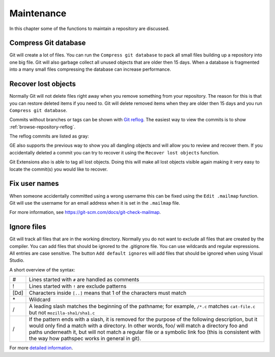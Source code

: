 .. _maintenance:

Maintenance
===========

In this chapter some of the functions to maintain a repository are discussed.

Compress Git database
---------------------

Git will create a lot of files. You can run the ``Compress git database`` to pack all small files building up a repository
into one big file. Git will also garbage collect all unused objects that are older then 15 days. When a database is fragmented
into a many small files compressing the database can increase performance.

.. image:: /images/compress_database.png

Recover lost objects
--------------------

Normally Git will not delete files right away when you remove something from your repository. The reason for this is that you
can restore deleted items if you need to. Git will delete removed items when they are older then 15 days and you run ``Compress
git database``.

Commits without branches or tags can be shown with `Git reflog <https://git-scm.com/docs/git-reflog>`_.
The easiest way to view the commits is to show :ref:`browse-repository-reflog`.

.. image:: /images/reflog_show.png

The reflog commits are listed as gray:

.. image:: /images/reflog_revision.png

GE also supports the previous way to show you all dangling objects and will allow you to review and recover them. If you accidentally deleted a commit you can try to recover it using the ``Recover lost objects`` function.

.. image:: /images/recover_objects.png

.. image:: /images/verify_database.png

Git Extensions also is able to tag all lost objects. Doing this will make all lost objects visible again making it very easy
to locate the commit(s) you would like to recover.

Fix user names
--------------

When someone accidentally committed using a wrong username this can be fixed using the ``Edit .mailmap`` function. Git will use
the username for an email address when it is set in the ``.mailmap`` file.

.. image:: /images/mail_map.png

For more information, see https://git-scm.com/docs/git-check-mailmap.

Ignore files
------------

Git will track all files that are in the working directory. Normally you do not want to exclude all files that are created
by the compiler. You can add files that should be ignored to the .gitignore file. You can use wildcards and regular expressions.
All entries are case sensitive. The button ``Add default ignores`` will add files that should be ignored when using Visual Studio.

.. image:: /images/gitignore.png

A short overview of the syntax:

+-----+--------------------------------------------------------------------------------------------------------------------------+
|#    | Lines started with ``#`` are handled as comments                                                                         |
+-----+--------------------------------------------------------------------------------------------------------------------------+
|!    | Lines started with ``!`` are exclude patterns                                                                            |
+-----+--------------------------------------------------------------------------------------------------------------------------+
|[Dd] | Characters inside ``[..]`` means that 1 of the characters must match                                                     |
+-----+--------------------------------------------------------------------------------------------------------------------------+
|\*   | Wildcard                                                                                                                 |
+-----+--------------------------------------------------------------------------------------------------------------------------+
|/    | A leading slash matches the beginning of the pathname; for example, ``/*.c`` matches ``cat-file.c`` but not              |
|     | ``mozilla-sha1/sha1.c``                                                                                                  |
+-----+--------------------------------------------------------------------------------------------------------------------------+
|/    | If the pattern ends with a slash, it is removed for the purpose of the following description, but it would only find a   |
|     | match with a directory. In other words, foo/ will match a directory foo and paths underneath it, but will not match a    |
|     | regular file or a symbolic link foo (this is consistent with the way how pathspec works in general in git).              |
+-----+--------------------------------------------------------------------------------------------------------------------------+

For more `detailed information <https://git-scm.com/docs/gitignore>`_.
